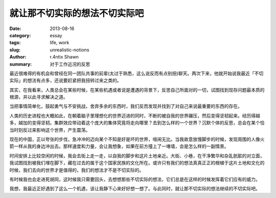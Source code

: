 就让那不切实际的想法不切实际吧
##################################################

:date: 2013-08-16
:category: essay
:tags: life, work
:slug: unrealistic-notions
:author: r.4ntix Shawn
:summary: 对于工作近况的反思


最近很难得的有机会和曾经在同一团队共事的前辈(太过于熟悉，这么说反而有点别扭)聊天。两次下来，他就开始说我最近「不切实际」的想法有点多，还说要赶紧把我扭转过来之类的。

其实，在我看来，人类总会在某些时候，在某些机遇或者说是遭遇的背景下，反思自己所面对的一切，试图找到现存问题最本质的根源，并以此寻求解决之道。

当把事情简单化，鼓起勇气与不安挑战，舍弃多余的东西时，我们反而发现并找到了对自己来说最重要的东西的存在。

人类的历史进程也大概如此，在朝着脑子里理想化的世界迈进的同时，不断的被自我的世界碾压，然后变得坚韧起来。经历得越多，越加的变得坚韧。集群效应带动着这个庞大的集体究竟将走向哪里？去到怎么样的一个世界？沉默个体的反思，总会在某个恰当时刻反过来影响这个世界，产生震荡。

现在的中国，正以夸张的步伐，急冲冲的迈向某个不知是好是坏的世界，喧闹无比。当我故意放慢脚步的时候，发现周围的人像火箭一样从我的身边冲出去。那样速度和力量，会让我想象，如果在前方撞上了一堵墙，会是怎么样的一副情景。

时间安排上比较空闲的时候，我会去街上走一走，以自我的脚步和这片土地亲近。大街、小巷，在干净繁华和杂乱肮脏的对立面，我试图找到被我们埋在脚下，藏在过去的属于这个国家民族的文化所在。或许只有我们的想法真真正正的根植于这片土地和文化的时候，我们去向的世界才是值得的，我们的想法才不是不切实际的。

有时候我也会走进死胡同，这时候我只需要回头，去想想那些不切实际的想法，它们总是在这样的时候发挥着它们应有的威力。

我想，我最近正好遇到了这么一个机遇，该让我静下心来好好想一想了。与此同时，就让那不切实际的想法继续的不切实际吧。
